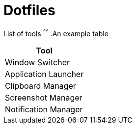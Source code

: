 = Dotfiles


List of tools
^^^^^^
.An example table
[options="header,footer"]
|=======================
|Tool                   |
|Window Switcher        |
|Application Launcher   |
|Clipboard Manager      |
|Screenshot Manager     |
|Notification Manager   |
|=======================

